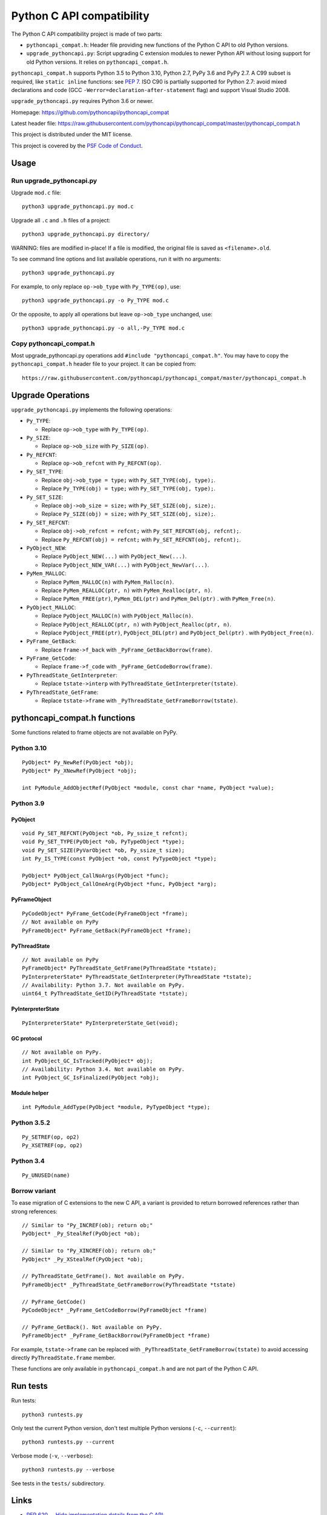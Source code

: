 ++++++++++++++++++++++++++
Python C API compatibility
++++++++++++++++++++++++++

.. image:: https://github.com/pythoncapi/pythoncapi_compat/actions/workflows/build.yml/badge.svg
   :alt: Build status of pythoncapi_compat on GitHub Actions
   :target: https://github.com/pythoncapi/pythoncapi_compat/actions

The Python C API compatibility project is made of two parts:

* ``pythoncapi_compat.h``: Header file providing new functions of the Python C
  API to old Python versions.
* ``upgrade_pythoncapi.py``: Script upgrading C extension modules to newer
  Python API without losing support for old Python versions. It relies on
  ``pythoncapi_compat.h``.

``pythoncapi_compat.h`` supports Python 3.5 to Python 3.10, Python 2.7,
PyPy 3.6 and PyPy 2.7. A C99 subset is required, like ``static inline``
functions: see `PEP 7 <https://www.python.org/dev/peps/pep-0007/>`_.
ISO C90 is partially supported for Python 2.7:
avoid mixed declarations and code (GCC
``-Werror=declaration-after-statement`` flag) and support Visual Studio 2008.

``upgrade_pythoncapi.py`` requires Python 3.6 or newer.

Homepage:
https://github.com/pythoncapi/pythoncapi_compat

Latest header file:
https://raw.githubusercontent.com/pythoncapi/pythoncapi_compat/master/pythoncapi_compat.h

This project is distributed under the MIT license.

This project is covered by the `PSF Code of Conduct
<https://www.python.org/psf/codeofconduct/>`_.


Usage
=====

Run upgrade_pythoncapi.py
-------------------------

Upgrade ``mod.c`` file::

    python3 upgrade_pythoncapi.py mod.c

Upgrade all ``.c`` and ``.h`` files of a project::

    python3 upgrade_pythoncapi.py directory/

WARNING: files are modified in-place! If a file is modified, the original file
is saved as ``<filename>.old``.

To see command line options and list available operations, run it with no
arguments::

    python3 upgrade_pythoncapi.py

For example, to only replace ``op->ob_type`` with ``Py_TYPE(op)``, use::

    python3 upgrade_pythoncapi.py -o Py_TYPE mod.c

Or the opposite, to apply all operations but leave ``op->ob_type`` unchanged,
use::

    python3 upgrade_pythoncapi.py -o all,-Py_TYPE mod.c

Copy pythoncapi_compat.h
------------------------

Most upgrade_pythoncapi.py operations add ``#include "pythoncapi_compat.h"``.
You may have to copy the ``pythoncapi_compat.h`` header file to your project.
It can be copied from::

    https://raw.githubusercontent.com/pythoncapi/pythoncapi_compat/master/pythoncapi_compat.h


Upgrade Operations
==================

``upgrade_pythoncapi.py`` implements the following operations:

* ``Py_TYPE``:

  * Replace ``op->ob_type`` with ``Py_TYPE(op)``.

* ``Py_SIZE``:

  * Replace ``op->ob_size`` with ``Py_SIZE(op)``.

* ``Py_REFCNT``:

  * Replace ``op->ob_refcnt`` with ``Py_REFCNT(op)``.

* ``Py_SET_TYPE``:

  * Replace ``obj->ob_type = type;`` with ``Py_SET_TYPE(obj, type);``.
  * Replace ``Py_TYPE(obj) = type;`` with ``Py_SET_TYPE(obj, type);``.

* ``Py_SET_SIZE``:

  * Replace ``obj->ob_size = size;`` with ``Py_SET_SIZE(obj, size);``.
  * Replace ``Py_SIZE(obj) = size;`` with ``Py_SET_SIZE(obj, size);``.

* ``Py_SET_REFCNT``:

  * Replace ``obj->ob_refcnt = refcnt;`` with ``Py_SET_REFCNT(obj, refcnt);``.
  * Replace ``Py_REFCNT(obj) = refcnt;`` with ``Py_SET_REFCNT(obj, refcnt);``.

* ``PyObject_NEW``:

  * Replace ``PyObject_NEW(...)`` with ``PyObject_New(...)``.
  * Replace ``PyObject_NEW_VAR(...)`` with ``PyObject_NewVar(...)``.

* ``PyMem_MALLOC``:

  * Replace ``PyMem_MALLOC(n)`` with ``PyMem_Malloc(n)``.
  * Replace ``PyMem_REALLOC(ptr, n)`` with ``PyMem_Realloc(ptr, n)``.
  * Replace ``PyMem_FREE(ptr)``, ``PyMem_DEL(ptr)`` and ``PyMem_Del(ptr)`` .
    with ``PyMem_Free(n)``.

* ``PyObject_MALLOC``:

  * Replace ``PyObject_MALLOC(n)`` with ``PyObject_Malloc(n)``.
  * Replace ``PyObject_REALLOC(ptr, n)`` with ``PyObject_Realloc(ptr, n)``.
  * Replace ``PyObject_FREE(ptr)``, ``PyObject_DEL(ptr)``
    and ``PyObject_Del(ptr)`` .  with ``PyObject_Free(n)``.

* ``PyFrame_GetBack``:

  * Replace ``frame->f_back`` with ``_PyFrame_GetBackBorrow(frame)``.

* ``PyFrame_GetCode``:

  * Replace ``frame->f_code`` with ``_PyFrame_GetCodeBorrow(frame)``.

* ``PyThreadState_GetInterpreter``:

  * Replace ``tstate->interp`` with ``PyThreadState_GetInterpreter(tstate)``.

* ``PyThreadState_GetFrame``:

  * Replace ``tstate->frame`` with ``_PyThreadState_GetFrameBorrow(tstate)``.


pythoncapi_compat.h functions
=============================

Some functions related to frame objects are not available on PyPy.

Python 3.10
-----------

::

    PyObject* Py_NewRef(PyObject *obj);
    PyObject* Py_XNewRef(PyObject *obj);

    int PyModule_AddObjectRef(PyObject *module, const char *name, PyObject *value);

Python 3.9
----------

PyObject
^^^^^^^^

::

    void Py_SET_REFCNT(PyObject *ob, Py_ssize_t refcnt);
    void Py_SET_TYPE(PyObject *ob, PyTypeObject *type);
    void Py_SET_SIZE(PyVarObject *ob, Py_ssize_t size);
    int Py_IS_TYPE(const PyObject *ob, const PyTypeObject *type);

    PyObject* PyObject_CallNoArgs(PyObject *func);
    PyObject* PyObject_CallOneArg(PyObject *func, PyObject *arg);

PyFrameObject
^^^^^^^^^^^^^

::

    PyCodeObject* PyFrame_GetCode(PyFrameObject *frame);
    // Not available on PyPy
    PyFrameObject* PyFrame_GetBack(PyFrameObject *frame);

PyThreadState
^^^^^^^^^^^^^

::

    // Not available on PyPy
    PyFrameObject* PyThreadState_GetFrame(PyThreadState *tstate);
    PyInterpreterState* PyThreadState_GetInterpreter(PyThreadState *tstate);
    // Availability: Python 3.7. Not available on PyPy.
    uint64_t PyThreadState_GetID(PyThreadState *tstate);

PyInterpreterState
^^^^^^^^^^^^^^^^^^

::

    PyInterpreterState* PyInterpreterState_Get(void);

GC protocol
^^^^^^^^^^^

::

    // Not available on PyPy.
    int PyObject_GC_IsTracked(PyObject* obj);
    // Availability: Python 3.4. Not available on PyPy.
    int PyObject_GC_IsFinalized(PyObject *obj);

Module helper
^^^^^^^^^^^^^

::

    int PyModule_AddType(PyObject *module, PyTypeObject *type);

Python 3.5.2
------------

::

    Py_SETREF(op, op2)
    Py_XSETREF(op, op2)

Python 3.4
----------

::

    Py_UNUSED(name)

Borrow variant
--------------

To ease migration of C extensions to the new C API, a variant is provided
to return borrowed references rather than strong references::

    // Similar to "Py_INCREF(ob); return ob;"
    PyObject* _Py_StealRef(PyObject *ob);

    // Similar to "Py_XINCREF(ob); return ob;"
    PyObject* _Py_XStealRef(PyObject *ob);

    // PyThreadState_GetFrame(). Not available on PyPy.
    PyFrameObject* _PyThreadState_GetFrameBorrow(PyThreadState *tstate)

    // PyFrame_GetCode()
    PyCodeObject* _PyFrame_GetCodeBorrow(PyFrameObject *frame)

    // PyFrame_GetBack(). Not available on PyPy.
    PyFrameObject* _PyFrame_GetBackBorrow(PyFrameObject *frame)

For example, ``tstate->frame`` can be replaced with
``_PyThreadState_GetFrameBorrow(tstate)`` to avoid accessing directly
``PyThreadState.frame`` member.

These functions are only available in ``pythoncapi_compat.h`` and are not
part of the Python C API.


Run tests
=========

Run tests::

    python3 runtests.py

Only test the current Python version, don't test multiple Python versions
(``-c``, ``--current``)::

    python3 runtests.py --current

Verbose mode (``-v``, ``--verbose``)::

    python3 runtests.py --verbose

See tests in the ``tests/`` subdirectory.


Links
=====

* `PEP 620 -- Hide implementation details from the C API
  <https://www.python.org/dev/peps/pep-0620/>`_
* Make structures opaque

  * `bpo-39573: PyObject <https://bugs.python.org/issue39573>`_
  * `bpo-40170: PyTypeObject <https://bugs.python.org/issue40170>`_
  * `bpo-39947: PyThreadState <https://bugs.python.org/issue39947>`_
  * `bpo-40421: PyFrameObject <https://bugs.python.org/issue40421>`_

* `Python/C API Reference Manual <https://docs.python.org/dev/c-api/>`_
* `HPy: a better API for Python
  <https://hpy.readthedocs.io/>`_
* `Cython: C-extensions for Python
  <https://cython.org/>`_

  * `ModuleSetupCode.c
    <https://github.com/cython/cython/blob/0.29.x/Cython/Utility/ModuleSetupCode.c>`_
    provides functions like ``__Pyx_SET_REFCNT()``
  * Cython doesn't use pythoncapi_compat.h:
    `see Cython issue #3934
    <https://github.com/cython/cython/issues/3934>`_

* `Old 2to3c project <https://github.com/davidmalcolm/2to3c>`_ by David Malcolm
  which uses `Coccinelle <https://coccinelle.gitlabpages.inria.fr/website/>`_
  to ease migration of C extensions from Python 2 to Python 3. See
  also `2to3c: an implementation of Python's 2to3 for C code
  <https://dmalcolm.livejournal.com/3935.html>`_ article (2009).

* numpy has its own compatibility layer, ``npy_pycompat.h`` and
  ``npy_3kcompat.h`` header files. It supports more C compilers than
  pythoncapi_compat.h: it supports ``__STRICT_ANSI__`` (ISO C90) for example.
  Reject `PR 18713: MAINT: Use pythoncapi_compat.h in npy_3kcompat.h
  <https://github.com/numpy/numpy/pull/18713>`_ (when it was rejected, numpy
  still had code for compatibility with Python 2.7).


Changelog
=========

* 2021-04-01:

  * Add ``Py_SETREF()``, ``Py_XSETREF()`` and ``Py_UNUSED()``.
  * Add PyPy support.

* 2021-01-27: Fix compatibility with Visual Studio 2008 for Python 2.7.
* 2020-11-30: Creation of the ``upgrade_pythoncapi.py`` script.
* 2020-06-04: Creation of the ``pythoncapi_compat.h`` header file.


Examples of projects using pythoncapi_compat.h
==============================================

* `bitarray <https://github.com/ilanschnell/bitarray/>`_:
  ``bitarray/_bitarray.c`` uses ``Py_SET_SIZE()``
  (`pythoncapi_compat.h copy
  <https://github.com/ilanschnell/bitarray/blob/master/bitarray/pythoncapi_compat.h>`__)
* `immutables <https://github.com/MagicStack/immutables/>`_:
  ``immutables/_map.c`` uses ``Py_SET_SIZE()``
  (`pythoncapi_compat.h copy
  <https://github.com/MagicStack/immutables/blob/master/immutables/pythoncapi_compat.h>`__)
* `Mercurial (hg) <https://www.mercurial-scm.org/>`_ uses ``Py_SET_TYPE()``
  (`commit
  <https://www.mercurial-scm.org/repo/hg/rev/e92ca942ddca>`__,
  `pythoncapi_compat.h copy
  <https://www.mercurial-scm.org/repo/hg/file/tip/mercurial/pythoncapi_compat.h>`__)
* `python-zstandard <https://github.com/indygreg/python-zstandard/>`_
  uses ``Py_SET_TYPE()`` and ``Py_SET_SIZE()``
  (`commit <https://github.com/indygreg/python-zstandard/commit/e5a3baf61b65f3075f250f504ddad9f8612bfedf>`__):
  Mercurial extension.

